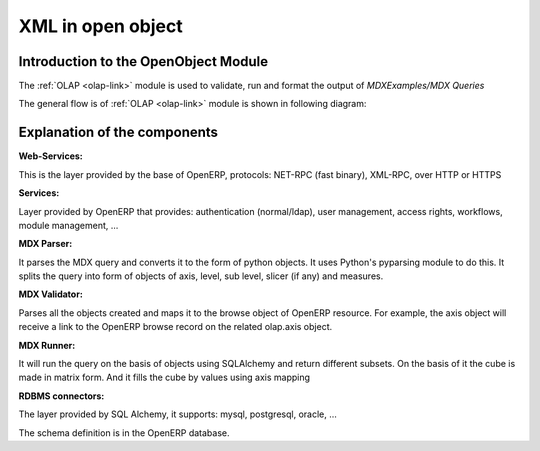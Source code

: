 XML in open object
==================

Introduction to the OpenObject Module
-------------------------------------

The :ref:`OLAP <olap-link>`  module is used to validate, run and format the output of *MDXExamples/MDX Queries*

The general flow is of :ref:`OLAP <olap-link>` module is shown in following diagram:

.. image::  images/Cube_olap_schema.png

Explanation of the components
-----------------------------

:Web-Services:

This is the layer provided by the base of OpenERP, protocols: NET-RPC (fast binary), XML-RPC, over HTTP or HTTPS

:Services:

Layer provided by OpenERP that provides: authentication (normal/ldap), user management, access rights, workflows, module management, ...

:MDX Parser:

It parses the MDX query and converts it to the form of python objects. It uses Python's pyparsing module to do this. It splits the query into form of objects of axis, level, sub level, slicer (if any) and measures. 


:MDX Validator:

Parses all the objects created and maps it to the browse object of OpenERP resource. For example, the axis object will receive a link to the OpenERP browse record on the related olap.axis object.

:MDX Runner:

It will run the query on the basis of objects using SQLAlchemy and return different subsets.
On the basis of it the cube is made in matrix form.
And it fills the cube by values using axis mapping

:RDBMS connectors:

The layer provided by SQL Alchemy, it supports: mysql, postgresql, oracle, ...

The schema definition is in the OpenERP database.

